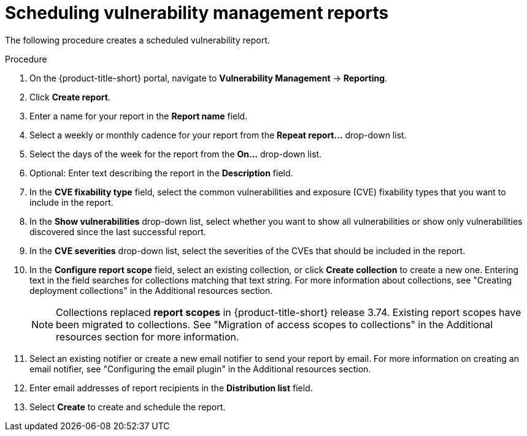 // Module included in the following assemblies:
//
// * operating/manage-vulnerabilities.adoc
:_content-type: PROCEDURE
[id="vulnerability-management-scheduled-report_{context}"]
= Scheduling vulnerability management reports

[role="_abstract"]
The following procedure creates a scheduled vulnerability report.

.Procedure
. On the {product-title-short} portal, navigate to *Vulnerability Management* -> *Reporting*.
. Click *Create report*.
. Enter a name for your report in the *Report name* field.
. Select a weekly or monthly cadence for your report from the *Repeat report...* drop-down list.
. Select the days of the week for the report from the *On...* drop-down list.
. Optional: Enter text describing the report in the *Description* field.
. In the *CVE fixability type* field, select the common vulnerabilities and exposure (CVE) fixability types that you want to include in the report.
. In the *Show vulnerabilities* drop-down list, select whether you want to show all vulnerabilities or show only vulnerabilities discovered since the last successful report.
. In the *CVE severities* drop-down list, select the severities of the CVEs that should be included in the report. 
. In the *Configure report scope* field, select an existing collection, or click *Create collection* to create a new one. Entering text in the field searches for collections matching that text string. For more information about collections, see "Creating deployment collections" in the Additional resources section.
+
[NOTE]
====
Collections replaced *report scopes* in {product-title-short} release 3.74. Existing report scopes have been migrated to collections. See "Migration of access scopes to collections" in the Additional resources section for more information.
====
. Select an existing notifier or create a new email notifier to send your report by email. For more information on creating an email notifier, see "Configuring the email plugin" in the Additional resources section.
. Enter email addresses of report recipients in the *Distribution list* field.
. Select *Create* to create and schedule the report.